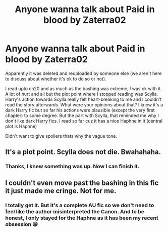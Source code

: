 #+TITLE: Anyone wanna talk about Paid in blood by Zaterra02

* Anyone wanna talk about Paid in blood by Zaterra02
:PROPERTIES:
:Author: Grouchy_Baby
:Score: 5
:DateUnix: 1609497436.0
:DateShort: 2021-Jan-01
:FlairText: Discussion
:END:
Apparently it was deleted and reuploaded by someone else (we aren't here to discuss about whether it's ok to do so or not).

I read upto ch20 and as much as the bashing was extreme, I was ok with it. A lot of hurt and all but the plot point where I stopped reading was Scylla. Harry's action towards Scylla really felt heart-breaking to me and I couldn't read the story afterwards. What were your opinions about that? I know it's a dark Harry fic but so far his actions were plausible (except the very first chapter) to some degree. But the part with Scylla, that reminded me why I don't like dark Harry fics. I read so far cuz it has a nice Haphne in it (central plot is Haphne)

Didn't want to give spoilers thats why the vague tone.


** It's a plot point. Scylla does not die. Bwahahaha.
:PROPERTIES:
:Author: hell_deep
:Score: 4
:DateUnix: 1609499544.0
:DateShort: 2021-Jan-01
:END:

*** Thanks, I knew something was up. Now I can finish it.
:PROPERTIES:
:Author: Grouchy_Baby
:Score: 3
:DateUnix: 1609505513.0
:DateShort: 2021-Jan-01
:END:


** I couldn't even move past the bashing in this fic it just made me cringe. Not for me.
:PROPERTIES:
:Author: righteousronin
:Score: 2
:DateUnix: 1609508270.0
:DateShort: 2021-Jan-01
:END:

*** I totally get it. But it's a complete AU fic so we don't need to feel like the author misinterpreted the Canon. And to be honest, I only stayed for the Haphne as it has been my recent obsession 😁
:PROPERTIES:
:Author: Grouchy_Baby
:Score: 3
:DateUnix: 1609512005.0
:DateShort: 2021-Jan-01
:END:
